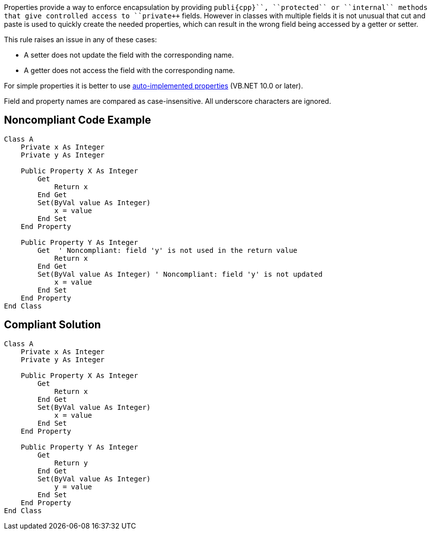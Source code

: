 Properties provide a way to enforce encapsulation by providing ``++publi{cpp}``, ``++protected++`` or ``++internal++`` methods that give controlled access to ``++private++`` fields. However in classes with multiple fields it is not unusual that cut and paste is used to quickly create the needed properties, which can result in the wrong field being accessed by a getter or setter.

This rule raises an issue in any of these cases:

* A setter does not update the field with the corresponding name.
* A getter does not access the field with the corresponding name.

For simple properties it is better to use https://docs.microsoft.com/en-us/dotnet/visual-basic/programming-guide/language-features/procedures/auto-implemented-properties[auto-implemented properties] (VB.NET 10.0 or later). 

Field and property names are compared as case-insensitive. All underscore characters are ignored.

== Noncompliant Code Example

----
Class A
    Private x As Integer
    Private y As Integer

    Public Property X As Integer
        Get
            Return x
        End Get
        Set(ByVal value As Integer)
            x = value
        End Set
    End Property

    Public Property Y As Integer
        Get  ' Noncompliant: field 'y' is not used in the return value
            Return x
        End Get
        Set(ByVal value As Integer) ' Noncompliant: field 'y' is not updated
            x = value
        End Set
    End Property
End Class
----

== Compliant Solution

----
Class A
    Private x As Integer
    Private y As Integer

    Public Property X As Integer
        Get
            Return x
        End Get
        Set(ByVal value As Integer)
            x = value
        End Set
    End Property

    Public Property Y As Integer
        Get
            Return y
        End Get
        Set(ByVal value As Integer)
            y = value
        End Set
    End Property
End Class
----
